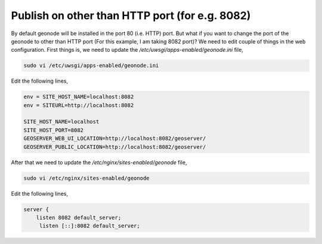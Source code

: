 .. _geonode_on_https:

Publish on other than HTTP port (for e.g. 8082)
===============================================

By default geonode will be installed in the port 80 (i.e. HTTP) port. But what if you want to change the port of the geonode to other than HTTP port (For this example, I am taking 8082 port)? We need to edit couple of things in the web configuration. First things is, we need to update the `/etc/uwsgi/apps-enabled/geonode.ini` file,

.. code-block:: shell
    
    sudo vi /etc/uwsgi/apps-enabled/geonode.ini
    
Edit the following lines,

.. code-block:: shell
    
    env = SITE_HOST_NAME=localhost:8082 
    env = SITEURL=http://localhost:8082
    
    SITE_HOST_NAME=localhost
    SITE_HOST_PORT=8082
    GEOSERVER_WEB_UI_LOCATION=http://localhost:8082/geoserver/
    GEOSERVER_PUBLIC_LOCATION=http://localhost:8082/geoserver/



After that we need to update the `/etc/nginx/sites-enabled/geonode` file,

.. code-block:: shell
    
    sudo vi /etc/nginx/sites-enabled/geonode
    
Edit the following lines,

.. code-block:: shell
    
    server {
        listen 8082 default_server;
         listen [::]:8082 default_server;
